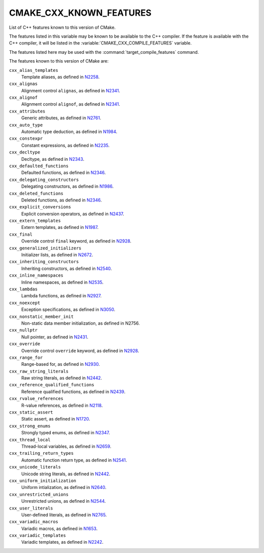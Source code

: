 CMAKE_CXX_KNOWN_FEATURES
------------------------

List of C++ features known to this version of CMake.

The features listed in this variable may be known to be available to the
C++ compiler.  If the feature is available with the C++ compiler, it will
be listed in the :variable:`CMAKE_CXX_COMPILE_FEATURES` variable.

The features listed here may be used with the :command:`target_compile_features`
command.

The features known to this version of CMake are:

``cxx_alias_templates``
  Template aliases, as defined in N2258_.

  .. _N2258: http://www.open-std.org/jtc1/sc22/wg21/docs/papers/2007/n2258.pdf

``cxx_alignas``
  Alignment control ``alignas``, as defined in N2341_.

  .. _N2341: http://www.open-std.org/jtc1/sc22/wg21/docs/papers/2007/n2341.pdf

``cxx_alignof``
  Alignment control ``alignof``, as defined in N2341_.

  .. _N2341: http://www.open-std.org/jtc1/sc22/wg21/docs/papers/2007/n2341.pdf

``cxx_attributes``
  Generic attributes, as defined in N2761_.

  .. _N2761: http://www.open-std.org/jtc1/sc22/wg21/docs/papers/2008/n2761.pdf

``cxx_auto_type``
  Automatic type deduction, as defined in N1984_.

  .. _N1984: http://www.open-std.org/jtc1/sc22/wg21/docs/papers/2006/n1984.pdf

``cxx_constexpr``
  Constant expressions, as defined in N2235_.

  .. _N2235: http://www.open-std.org/jtc1/sc22/wg21/docs/papers/2007/n2235.pdf

``cxx_decltype``
  Decltype, as defined in N2343_.

  .. _N2343: http://www.open-std.org/jtc1/sc22/wg21/docs/papers/2007/n2343.pdf

``cxx_defaulted_functions``
  Defaulted functions, as defined in N2346_.

  .. _N2346: http://www.open-std.org/jtc1/sc22/wg21/docs/papers/2007/n2346.htm

``cxx_delegating_constructors``
  Delegating constructors, as defined in N1986_.

  .. _N1986: http://www.open-std.org/jtc1/sc22/wg21/docs/papers/2006/n1986.pdf

``cxx_deleted_functions``
  Deleted functions, as defined in  N2346_.

  .. _N2346: http://www.open-std.org/jtc1/sc22/wg21/docs/papers/2007/n2346.htm

``cxx_explicit_conversions``
  Explicit conversion operators, as defined in N2437_.

  .. _N2437: http://www.open-std.org/jtc1/sc22/wg21/docs/papers/2007/n2437.pdf

``cxx_extern_templates``
  Extern templates, as defined in N1987_.

  .. _N1987: http://www.open-std.org/jtc1/sc22/wg21/docs/papers/2006/n1987.htm

``cxx_final``
  Override control ``final`` keyword, as defined in N2928_.

  .. _N2928: http://www.open-std.org/JTC1/SC22/WG21/docs/papers/2009/n2928.htm

``cxx_generalized_initializers``
  Initializer lists, as defined in N2672_.

  .. _N2672: http://www.open-std.org/jtc1/sc22/wg21/docs/papers/2008/n2672.htm

``cxx_inheriting_constructors``
  Inheriting constructors, as defined in N2540_.

  .. _N2540: http://www.open-std.org/jtc1/sc22/wg21/docs/papers/2008/n2540.htm

``cxx_inline_namespaces``
  Inline namespaces, as defined in N2535_.

  .. _N2535: http://www.open-std.org/jtc1/sc22/wg21/docs/papers/2008/n2535.htm

``cxx_lambdas``
  Lambda functions, as defined in N2927_.

  .. _N2927: http://www.open-std.org/jtc1/sc22/wg21/docs/papers/2009/n2927.pdf

``cxx_noexcept``
  Exception specifications, as defined in N3050_.

  .. _N3050: http://www.open-std.org/jtc1/sc22/wg21/docs/papers/2010/n3050.html

``cxx_nonstatic_member_init``
  Non-static data member initialization, as defined in N2756.

  .. _N2756: http://www.open-std.org/jtc1/sc22/wg21/docs/papers/2008/n2756.htm

``cxx_nullptr``
  Null pointer, as defined in N2431_.

  .. _N2431: http://www.open-std.org/jtc1/sc22/wg21/docs/papers/2007/n2431.pdf

``cxx_override``
  Override control ``override`` keyword, as defined in N2928_.

  .. _N2928: http://www.open-std.org/JTC1/SC22/WG21/docs/papers/2009/n2928.htm

``cxx_range_for``
  Range-based for, as defined in N2930_.

  .. _N2930: http://www.open-std.org/jtc1/sc22/wg21/docs/papers/2009/n2930.html

``cxx_raw_string_literals``
  Raw string literals, as defined in N2442_.

  .. _N2442: http://www.open-std.org/jtc1/sc22/wg21/docs/papers/2007/n2442.htm

``cxx_reference_qualified_functions``
  Reference qualified functions, as defined in N2439_.

  .. _N2439: http://www.open-std.org/jtc1/sc22/wg21/docs/papers/2007/n2439.htm

``cxx_rvalue_references``
  R-value references, as defined in N2118_.

  .. _N2118: http://www.open-std.org/jtc1/sc22/wg21/docs/papers/2006/n2118.html

``cxx_static_assert``
  Static assert, as defined in N1720_.

  .. _N1720: http://www.open-std.org/jtc1/sc22/wg21/docs/papers/2004/n1720.html

``cxx_strong_enums``
  Strongly typed enums, as defined in N2347_.

  .. _N2347: http://www.open-std.org/jtc1/sc22/wg21/docs/papers/2007/n2347.pdf

``cxx_thread_local``
  Thread-local variables, as defined in N2659_.

  .. _N2659: http://www.open-std.org/jtc1/sc22/wg21/docs/papers/2008/n2659.htm

``cxx_trailing_return_types``
  Automatic function return type, as defined in N2541_.

  .. _N2541: http://www.open-std.org/jtc1/sc22/wg21/docs/papers/2008/n2541.htm

``cxx_unicode_literals``
  Unicode string literals, as defined in N2442_.

  .. _N2442: http://www.open-std.org/jtc1/sc22/wg21/docs/papers/2007/n2442.htm

``cxx_uniform_initialization``
  Uniform intialization, as defined in N2640_.

  .. _N2640: http://www.open-std.org/jtc1/sc22/wg21/docs/papers/2008/n2640.pdf

``cxx_unrestricted_unions``
  Unrestricted unions, as defined in N2544_.

  .. _N2544: http://www.open-std.org/jtc1/sc22/wg21/docs/papers/2008/n2544.pdf

``cxx_user_literals``
  User-defined literals, as defined in N2765_.

  .. _N2765: http://www.open-std.org/jtc1/sc22/wg21/docs/papers/2008/n2765.pdf

``cxx_variadic_macros``
  Variadic macros, as defined in N1653_.

  .. _N1653: http://www.open-std.org/jtc1/sc22/wg21/docs/papers/2004/n1653.htm

``cxx_variadic_templates``
  Variadic templates, as defined in N2242_.

  .. _N2242: http://www.open-std.org/jtc1/sc22/wg21/docs/papers/2007/n2242.pdf
